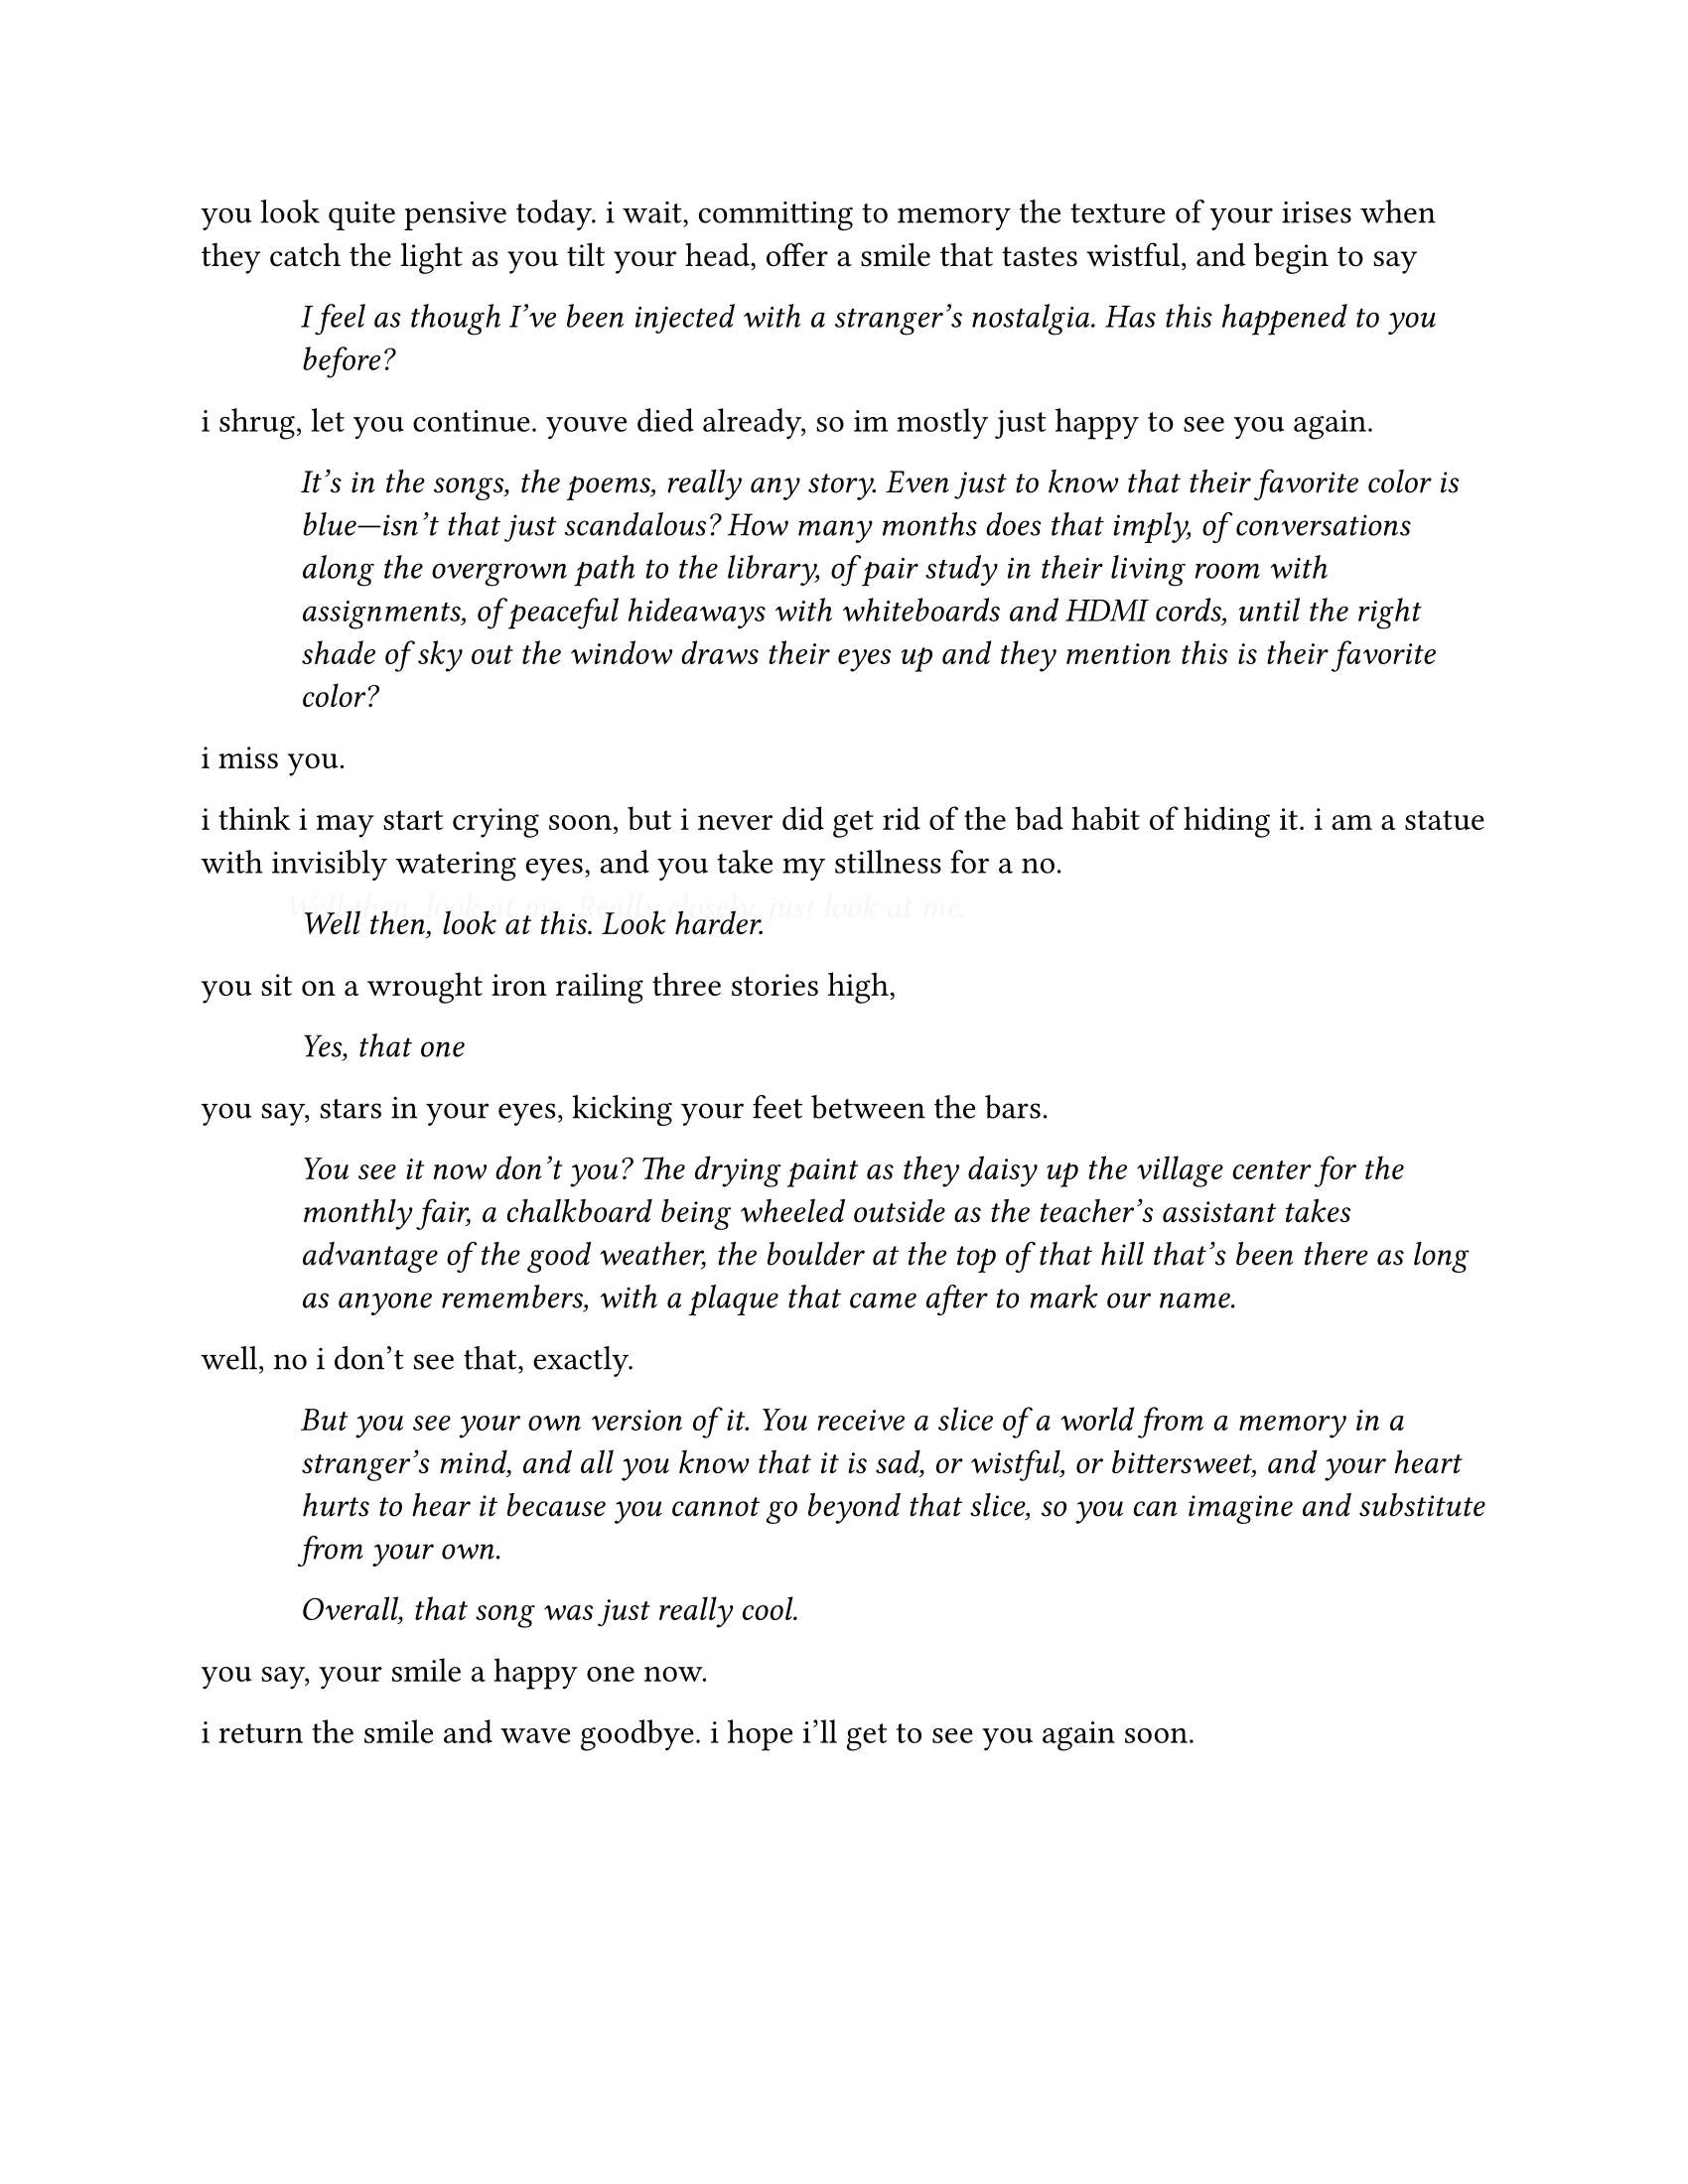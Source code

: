 #set page(paper: "us-letter")
#set text(font: "EB Garamond", size: 12pt)

#show list.item: it => [
  #pad(left: 0.5in)[_ #it.body _]
]
#let comment(body) = {
  place(dx: -0.5em, dy: -0.5em)[
    #set text(fill: rgb(0, 0, 0, 10))
    - #body
  ]
}

you look quite pensive today. i wait, committing to memory the texture of your irises when they catch the light as you tilt your head, offer a smile that tastes wistful, and begin to say

- I feel as though I've been injected with a stranger's nostalgia. Has this happened to you before?

i shrug, let you continue. youve died already, so im mostly just happy to see you again.

- It's in the songs, the poems, really any story. Even just to know that their favorite color is blue---isn't that just scandalous? How many months does that imply, of conversations along the overgrown path to the library, of pair study in their living room with assignments, of peaceful hideaways with whiteboards and HDMI cords, until the right shade of sky out the window draws their eyes up and they mention this is their favorite color?

i miss you.

i think i may start crying soon, but i never did get rid of the bad habit of hiding it. i am a statue with invisibly watering eyes, and you take my stillness for a no.

#comment[Well then, look at me. Really closely, just look at me.]
- Well then, look at this. Look harder.

you sit on a wrought iron railing three stories high,

- Yes, that one

you say, stars in your eyes, kicking your feet between the bars.

- You see it now don't you? The drying paint as they daisy up the village center for the monthly fair, a chalkboard being wheeled outside as the teacher's assistant takes advantage of the good weather, the boulder at the top of that hill that's been there as long as anyone remembers, with a plaque that came after to mark our name.

well, no i don't see that, exactly.

- But you see your own version of it. You receive a slice of a world from a memory in a stranger's mind, and all you know that it is sad, or wistful, or bittersweet, and your heart hurts to hear it because you cannot go beyond that slice, so you can imagine and substitute from your own.

  Overall, that song was just really cool.

you say, your smile a happy one now.

i return the smile and wave goodbye. i hope i'll get to see you again soon.